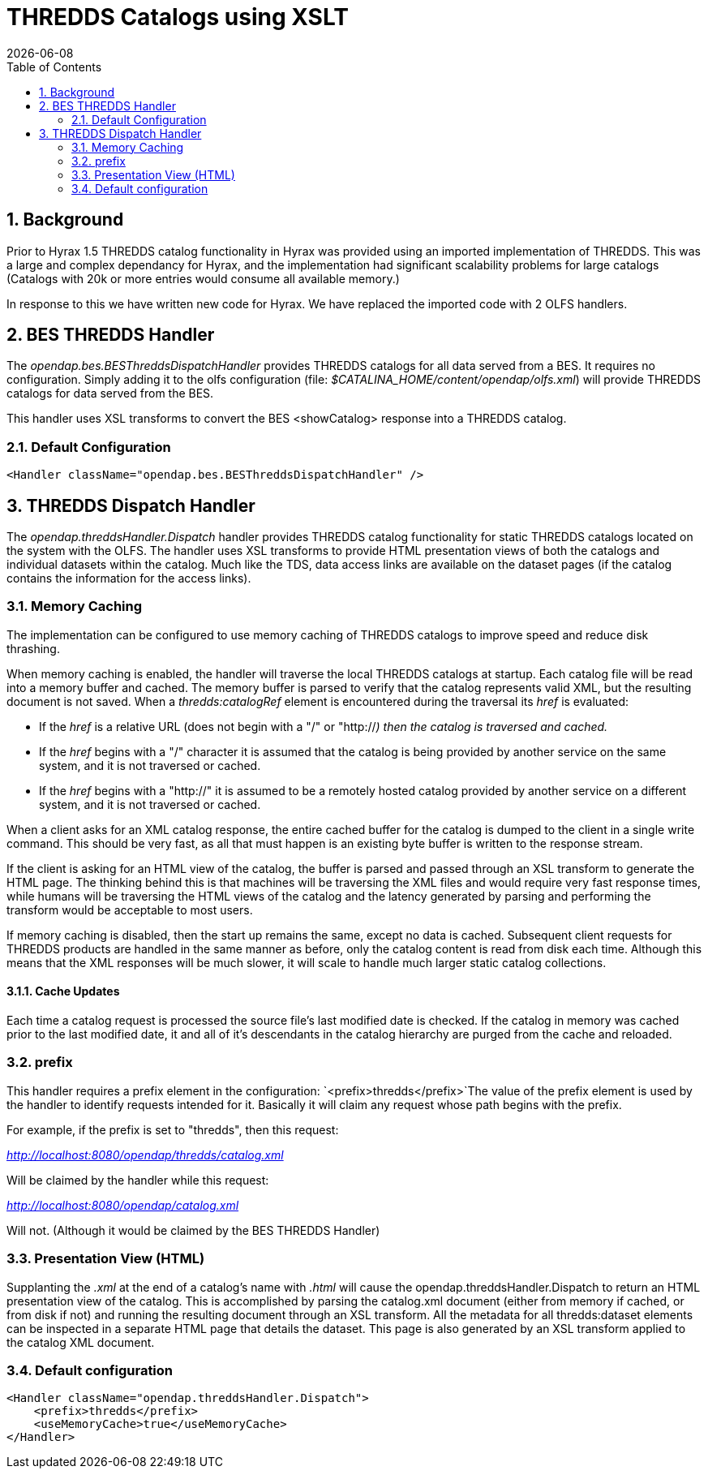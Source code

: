 = THREDDS Catalogs using XSLT
:Leonard Porrello <lporrel@gmail.com>:
{docdate}
:numbered:
:toc:

== Background

Prior to Hyrax 1.5 THREDDS catalog functionality in Hyrax was provided
using an imported implementation of THREDDS. This was a large and
complex dependancy for Hyrax, and the implementation had significant
scalability problems for large catalogs (Catalogs with 20k or more
entries would consume all available memory.)

In response to this we have written new code for Hyrax. We have replaced
the imported code with 2 OLFS handlers.

== BES THREDDS Handler

The _opendap.bes.BESThreddsDispatchHandler_ provides THREDDS catalogs
for all data served from a BES. It requires no configuration. Simply
adding it to the olfs configuration (file:
__$CATALINA_HOME/content/opendap/olfs.xml__) will provide THREDDS
catalogs for data served from the BES.

This handler uses XSL transforms to convert the BES <showCatalog>
response into a THREDDS catalog.

=== Default Configuration

[source,xml]
----
<Handler className="opendap.bes.BESThreddsDispatchHandler" />
----

== THREDDS Dispatch Handler

The _opendap.threddsHandler.Dispatch_ handler provides THREDDS catalog
functionality for static THREDDS catalogs located on the system with the
OLFS. The handler uses XSL transforms to provide HTML presentation views
of both the catalogs and individual datasets within the catalog. Much
like the TDS, data access links are available on the dataset pages (if
the catalog contains the information for the access links).

=== Memory Caching

The implementation can be configured to use memory caching of THREDDS
catalogs to improve speed and reduce disk thrashing.

When memory caching is enabled, the handler will traverse the local
THREDDS catalogs at startup. Each catalog file will be read into a
memory buffer and cached. The memory buffer is parsed to verify that the
catalog represents valid XML, but the resulting document is not saved.
When a _thredds:catalogRef_ element is encountered during the traversal
its _href_ is evaluated:

* If the _href_ is a relative URL (does not begin with a "/" or
"http://__) then the catalog is traversed and cached.__
* If the _href_ begins with a "/" character it is assumed that the
catalog is being provided by another service on the same system, and it
is not traversed or cached.
* If the _href_ begins with a "http://" it is assumed to be a remotely
hosted catalog provided by another service on a different system, and it
is not traversed or cached.

When a client asks for an XML catalog response, the entire cached buffer
for the catalog is dumped to the client in a single write command. This
should be very fast, as all that must happen is an existing byte buffer
is written to the response stream.

If the client is asking for an HTML view of the catalog, the buffer is
parsed and passed through an XSL transform to generate the HTML page.
The thinking behind this is that machines will be traversing the XML
files and would require very fast response times, while humans will be
traversing the HTML views of the catalog and the latency generated by
parsing and performing the transform would be acceptable to most users.

If memory caching is disabled, then the start up remains the same,
except no data is cached. Subsequent client requests for THREDDS
products are handled in the same manner as before, only the catalog
content is read from disk each time. Although this means that the XML
responses will be much slower, it will scale to handle much larger
static catalog collections.

==== Cache Updates

Each time a catalog request is processed the source file's last modified
date is checked. If the catalog in memory was cached prior to the last
modified date, it and all of it's descendants in the catalog hierarchy
are purged from the cache and reloaded.

=== prefix

This handler requires a prefix element in the configuration:
`<prefix>thredds</prefix>`The value of the prefix element is used by the
handler to identify requests intended for it. Basically it will claim
any request whose path begins with the prefix.

For example, if the prefix is set to "thredds", then this request:

_http://localhost:8080/opendap/thredds/catalog.xml_

Will be claimed by the handler while this request:

_http://localhost:8080/opendap/catalog.xml_

Will not. (Although it would be claimed by the BES THREDDS Handler)

=== Presentation View (HTML)

Supplanting the _.xml_ at the end of a catalog's name with _.html_ will
cause the opendap.threddsHandler.Dispatch to return an HTML presentation
view of the catalog. This is accomplished by parsing the catalog.xml
document (either from memory if cached, or from disk if not) and running
the resulting document through an XSL transform. All the metadata for
all thredds:dataset elements can be inspected in a separate HTML page
that details the dataset. This page is also generated by an XSL
transform applied to the catalog XML document.

=== Default configuration

[source,xml]
----
<Handler className="opendap.threddsHandler.Dispatch">
    <prefix>thredds</prefix>
    <useMemoryCache>true</useMemoryCache>
</Handler>
----

